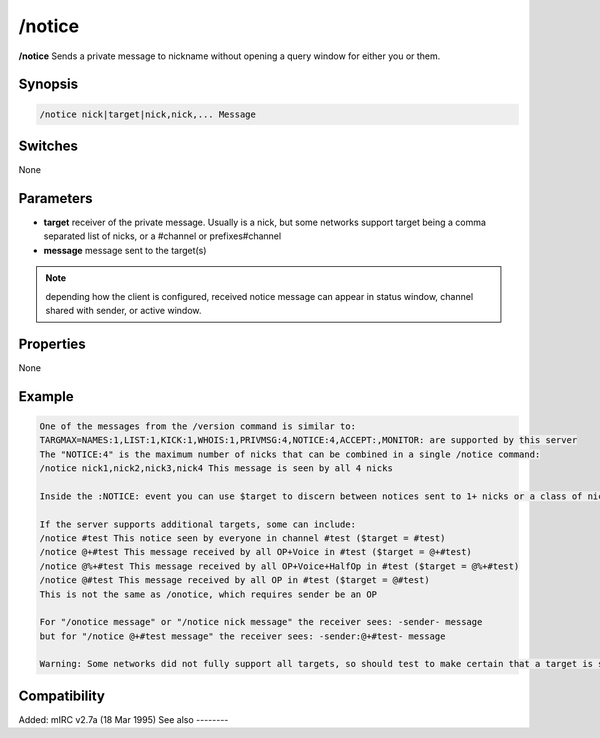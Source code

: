 /notice
=======

**/notice** Sends a private message to nickname without opening a query window for either you or them.

Synopsis
--------

.. code:: text

    /notice nick|target|nick,nick,... Message

Switches
--------

None

Parameters
----------

* **target** receiver of the private message. Usually is a nick, but some networks support target being a comma separated list of nicks, or a #channel or prefixes#channel

* **message** message sent to the target(s)

.. note:: depending how the client is configured, received notice message can appear in status window, channel shared with sender, or active window.

Properties
----------

None

Example
-------

.. code:: text

    One of the messages from the /version command is similar to:
    TARGMAX=NAMES:1,LIST:1,KICK:1,WHOIS:1,PRIVMSG:4,NOTICE:4,ACCEPT:,MONITOR: are supported by this server
    The "NOTICE:4" is the maximum number of nicks that can be combined in a single /notice command:
    /notice nick1,nick2,nick3,nick4 This message is seen by all 4 nicks

    Inside the :NOTICE: event you can use $target to discern between notices sent to 1+ nicks or a class of nicks. In the above, all 4 nicks see $target = $me without knowing the other 3 nicks.

    If the server supports additional targets, some can include:
    /notice #test This notice seen by everyone in channel #test ($target = #test)
    /notice @+#test This message received by all OP+Voice in #test ($target = @+#test)
    /notice @%+#test This message received by all OP+Voice+HalfOp in #test ($target = @%+#test)
    /notice @#test This message received by all OP in #test ($target = @#test)
    This is not the same as /onotice, which requires sender be an OP

    For "/onotice message" or "/notice nick message" the receiver sees: -sender- message
    but for "/notice @+#test message" the receiver sees: -sender:@+#test- message

    Warning: Some networks did not fully support all targets, so should test to make certain that a target is seen only by nicks having that status, and not everyone in channel, or sometimes also seen by unlisted prefixes of higher status.

Compatibility
-------------

Added: mIRC v2.7a (18 Mar 1995)
See also
--------

.. hlist::
    :columns: 4

    * :doc: `ON NOTICE </events/On_notice>`
